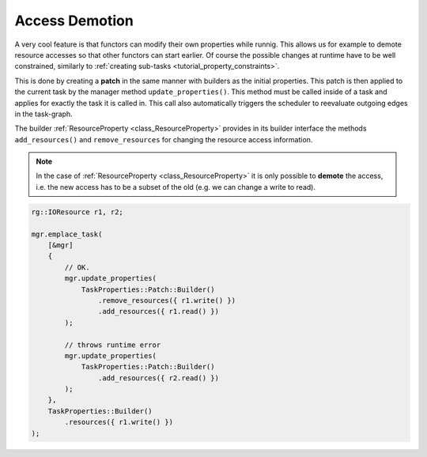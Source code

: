 
#######################
    Access Demotion
#######################

A very cool feature is that functors can modify their own properties while runnig.
This allows us for example to demote resource accesses so that other functors can start earlier.
Of course the possible changes at runtime have to be well constrained, similarly to :ref:`creating sub-tasks <tutorial_property_constraints>`.

This is done by creating a **patch** in the same manner with builders as the initial properties. This patch is then applied to the current task by the manager method ``update_properties()``. This method must be called inside of a task and applies for exactly the task it is called in.
This call also automatically triggers the scheduler to reevaluate outgoing edges in the task-graph.

The builder :ref:`ResourceProperty <class_ResourceProperty>` provides in its builder interface the methods ``add_resources()`` and ``remove_resources`` for changing the resource access information.

.. note::
    In the case of :ref:`ResourceProperty <class_ResourceProperty>` it is only possible to **demote** the access, i.e. the new access has to be a subset of the old (e.g. we can change a write to read).


.. code-block:: c++

    rg::IOResource r1, r2;

    mgr.emplace_task(
        [&mgr]
        {
            // OK.
            mgr.update_properties(
                TaskProperties::Patch::Builder()
                    .remove_resources({ r1.write() })
                    .add_resources({ r1.read() })
            );

	    // throws runtime error
            mgr.update_properties(
                TaskProperties::Patch::Builder()
                    .add_resources({ r2.read() })
            );
        },
        TaskProperties::Builder()
            .resources({ r1.write() })
    );
